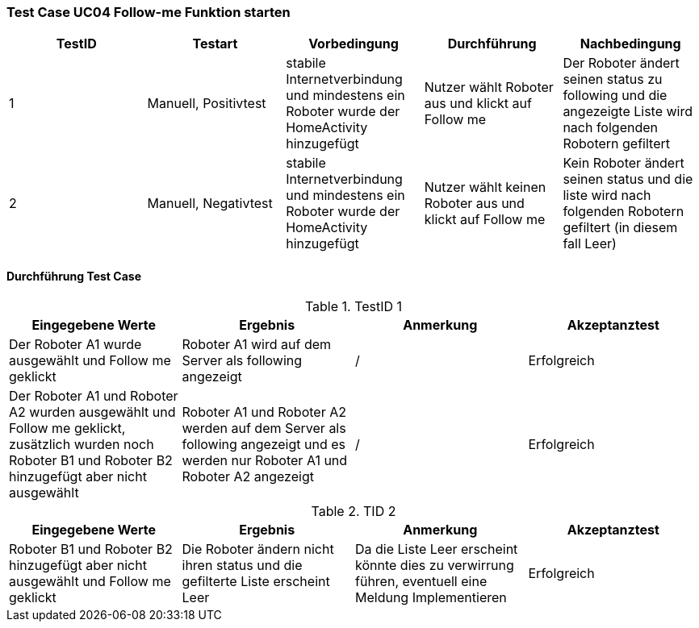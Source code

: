 === Test Case UC04 Follow-me Funktion starten

[%header, cols=5*]
|===
|TestID
|Testart
|Vorbedingung
|Durchführung
|Nachbedingung

|1
|Manuell, Positivtest
|stabile Internetverbindung und mindestens ein Roboter wurde der HomeActivity hinzugefügt
|Nutzer wählt Roboter aus und klickt auf Follow me
|Der Roboter ändert seinen status zu following und die angezeigte Liste wird nach folgenden Robotern gefiltert

|2
|Manuell, Negativtest
|stabile Internetverbindung und mindestens ein Roboter wurde der HomeActivity hinzugefügt
|Nutzer wählt keinen Roboter aus und klickt auf Follow me
|Kein Roboter ändert seinen status und die liste wird nach folgenden Robotern gefiltert (in diesem fall Leer)

|===

==== Durchführung Test Case

.TestID 1

[%header, cols=4*]
|===
|Eingegebene Werte
|Ergebnis
|Anmerkung
|Akzeptanztest

|Der Roboter A1 wurde ausgewählt und Follow me geklickt
|Roboter A1 wird auf dem Server als following angezeigt
| /
| Erfolgreich

|Der Roboter A1 und Roboter A2 wurden ausgewählt und Follow me geklickt, zusätzlich wurden noch Roboter B1 und Roboter B2 hinzugefügt aber nicht ausgewählt
|Roboter A1 und Roboter A2 werden auf dem Server als following angezeigt und es werden nur Roboter A1 und Roboter A2 angezeigt
| /
| Erfolgreich


|===

.TID 2

[%header, cols=4*]
|===
|Eingegebene Werte
|Ergebnis
|Anmerkung
|Akzeptanztest

|Roboter B1 und Roboter B2 hinzugefügt aber nicht ausgewählt und Follow me geklickt
|Die Roboter ändern nicht ihren status und die gefilterte Liste erscheint Leer
|Da die Liste Leer erscheint könnte dies zu verwirrung führen, eventuell eine Meldung Implementieren
| Erfolgreich

|===
